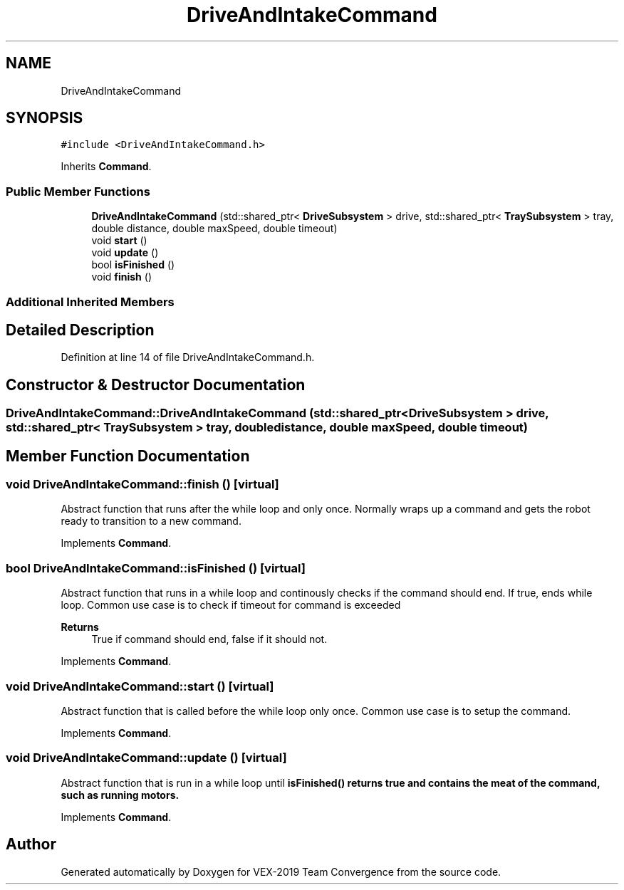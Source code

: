 .TH "DriveAndIntakeCommand" 3 "Sun Oct 13 2019" "Version 0.0.5" "VEX-2019 Team Convergence" \" -*- nroff -*-
.ad l
.nh
.SH NAME
DriveAndIntakeCommand
.SH SYNOPSIS
.br
.PP
.PP
\fC#include <DriveAndIntakeCommand\&.h>\fP
.PP
Inherits \fBCommand\fP\&.
.SS "Public Member Functions"

.in +1c
.ti -1c
.RI "\fBDriveAndIntakeCommand\fP (std::shared_ptr< \fBDriveSubsystem\fP > drive, std::shared_ptr< \fBTraySubsystem\fP > tray, double distance, double maxSpeed, double timeout)"
.br
.ti -1c
.RI "void \fBstart\fP ()"
.br
.ti -1c
.RI "void \fBupdate\fP ()"
.br
.ti -1c
.RI "bool \fBisFinished\fP ()"
.br
.ti -1c
.RI "void \fBfinish\fP ()"
.br
.in -1c
.SS "Additional Inherited Members"
.SH "Detailed Description"
.PP 
Definition at line 14 of file DriveAndIntakeCommand\&.h\&.
.SH "Constructor & Destructor Documentation"
.PP 
.SS "DriveAndIntakeCommand::DriveAndIntakeCommand (std::shared_ptr< \fBDriveSubsystem\fP > drive, std::shared_ptr< \fBTraySubsystem\fP > tray, double distance, double maxSpeed, double timeout)"

.SH "Member Function Documentation"
.PP 
.SS "void DriveAndIntakeCommand::finish ()\fC [virtual]\fP"
Abstract function that runs after the while loop and only once\&. Normally wraps up a command and gets the robot ready to transition to a new command\&. 
.PP
Implements \fBCommand\fP\&.
.SS "bool DriveAndIntakeCommand::isFinished ()\fC [virtual]\fP"
Abstract function that runs in a while loop and continously checks if the command should end\&. If true, ends while loop\&. Common use case is to check if timeout for command is exceeded 
.PP
\fBReturns\fP
.RS 4
True if command should end, false if it should not\&. 
.RE
.PP

.PP
Implements \fBCommand\fP\&.
.SS "void DriveAndIntakeCommand::start ()\fC [virtual]\fP"
Abstract function that is called before the while loop only once\&. Common use case is to setup the command\&. 
.PP
Implements \fBCommand\fP\&.
.SS "void DriveAndIntakeCommand::update ()\fC [virtual]\fP"
Abstract function that is run in a while loop until \fI\fBisFinished()\fP\fP returns true and contains the meat of the command, such as running motors\&. 
.PP
Implements \fBCommand\fP\&.

.SH "Author"
.PP 
Generated automatically by Doxygen for VEX-2019 Team Convergence from the source code\&.
